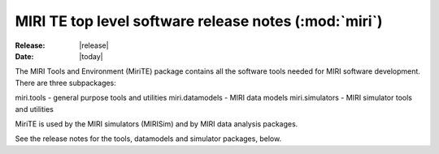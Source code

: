MIRI TE top level software release notes (:mod:`miri`)
======================================================

:Release: |release|
:Date: |today|

The MIRI Tools and Environment (MiriTE) package contains
all the software tools needed for MIRI software
development. There are three subpackages:

miri.tools - general purpose tools and utilities
miri.datamodels - MIRI data models
miri.simulators - MIRI simulator tools and utilities

MiriTE is used by the MIRI simulators (MIRISim) and
by MIRI data analysis packages.

See the release notes for the tools, datamodels and
simulator packages, below.

